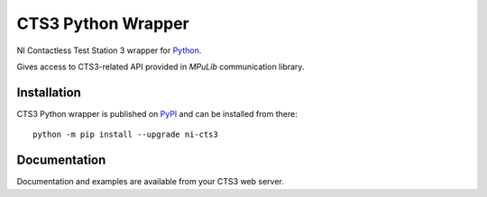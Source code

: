===================
CTS3 Python Wrapper
===================

.. image:: https://img.shields.io/pypi/v/ni-cts3.svg
   :target: https://pypi.org/project/ni-cts3/
   :alt: Package on PyPI

.. image:: https://img.shields.io/badge/License-MIT-green.svg
   :target: https://opensource.org/licenses/MIT
   :alt: MIT

NI Contactless Test Station 3 wrapper for `Python <https://www.python.org>`_.

Gives access to CTS3-related API provided in *MPuLib* communication library.

Installation
============

CTS3 Python wrapper is published on `PyPI <https://pypi.org/project/ni-cts3>`_ and can be installed from there::

   python -m pip install --upgrade ni-cts3

Documentation
=============

Documentation and examples are available from your CTS3 web server.
